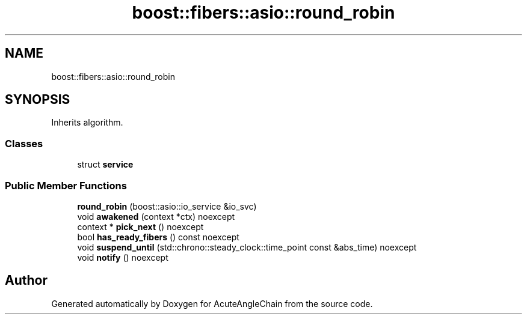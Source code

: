 .TH "boost::fibers::asio::round_robin" 3 "Sun Jun 3 2018" "AcuteAngleChain" \" -*- nroff -*-
.ad l
.nh
.SH NAME
boost::fibers::asio::round_robin
.SH SYNOPSIS
.br
.PP
.PP
Inherits algorithm\&.
.SS "Classes"

.in +1c
.ti -1c
.RI "struct \fBservice\fP"
.br
.in -1c
.SS "Public Member Functions"

.in +1c
.ti -1c
.RI "\fBround_robin\fP (boost::asio::io_service &io_svc)"
.br
.ti -1c
.RI "void \fBawakened\fP (context *ctx) noexcept"
.br
.ti -1c
.RI "context * \fBpick_next\fP () noexcept"
.br
.ti -1c
.RI "bool \fBhas_ready_fibers\fP () const noexcept"
.br
.ti -1c
.RI "void \fBsuspend_until\fP (std::chrono::steady_clock::time_point const &abs_time) noexcept"
.br
.ti -1c
.RI "void \fBnotify\fP () noexcept"
.br
.in -1c

.SH "Author"
.PP 
Generated automatically by Doxygen for AcuteAngleChain from the source code\&.
